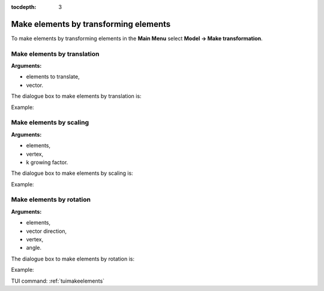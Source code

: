 :tocdepth: 3

.. _guimakeelements:

======================================
Make elements by transforming elements
======================================

To make elements by transforming elements in the **Main Menu** select
**Model -> Make transformation**.

.. _guimaketranslation:

Make elements by translation
============================

**Arguments:**

- elements to translate,
- vector.


The dialogue box to make elements by translation is:

.. image:: _static/gui_make_transfo_translation.png
   :align: center

.. centered::
   Make Elements by Translation

Example:

.. image:: _static/transfo0.png
   :align: center

.. centered::
   Before Transforming 



.. image:: _static/transfo_translation.png
   :align: center

.. centered::
   Make Translation


.. _guimakescaling:

Make elements by scaling
========================

**Arguments:**

- elements,
- vertex,
- k growing factor.

The dialogue box to make elements by scaling is:

.. image:: _static/gui_make_transfo_scale.png
   :align: center

.. centered::
   Make Elements by Scaling


Example:

.. image:: _static/transfo_scale.png
   :align: center

.. centered::
   Make Elements by Scaling

.. _guimakerotation:

Make elements by rotation
=========================

**Arguments:**

- elements,
- vector direction,
- vertex,
- angle.


The dialogue box to make elements by rotation is:


.. image:: _static/gui_make_transfo_rotation.png
   :align: center

.. centered::
   Make Elements by Rotation

Example:

.. image:: _static/transfo_rotation.png
   :align: center

.. centered::
   Make Rotation


TUI command: :ref:`tuimakeelements`
